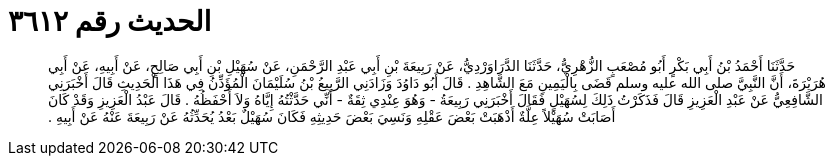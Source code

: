 
= الحديث رقم ٣٦١٢

[quote.hadith]
حَدَّثَنَا أَحْمَدُ بْنُ أَبِي بَكْرٍ أَبُو مُصْعَبٍ الزُّهْرِيُّ، حَدَّثَنَا الدَّرَاوَرْدِيُّ، عَنْ رَبِيعَةَ بْنِ أَبِي عَبْدِ الرَّحْمَنِ، عَنْ سُهَيْلِ بْنِ أَبِي صَالِحٍ، عَنْ أَبِيهِ، عَنْ أَبِي هُرَيْرَةَ، أَنَّ النَّبِيَّ صلى الله عليه وسلم قَضَى بِالْيَمِينِ مَعَ الشَّاهِدِ ‏.‏ قَالَ أَبُو دَاوُدَ وَزَادَنِي الرَّبِيعُ بْنُ سُلَيْمَانَ الْمُؤَذِّنُ فِي هَذَا الْحَدِيثِ قَالَ أَخْبَرَنِي الشَّافِعِيُّ عَنْ عَبْدِ الْعَزِيزِ قَالَ فَذَكَرْتُ ذَلِكَ لِسُهَيْلٍ فَقَالَ أَخْبَرَنِي رَبِيعَةُ - وَهُوَ عِنْدِي ثِقَةٌ - أَنِّي حَدَّثْتُهُ إِيَّاهُ وَلاَ أَحْفَظُهُ ‏.‏ قَالَ عَبْدُ الْعَزِيزِ وَقَدْ كَانَ أَصَابَتْ سُهَيْلاً عِلَّةٌ أَذْهَبَتْ بَعْضَ عَقْلِهِ وَنَسِيَ بَعْضَ حَدِيثِهِ فَكَانَ سُهَيْلٌ بَعْدُ يُحَدِّثُهُ عَنْ رَبِيعَةَ عَنْهُ عَنْ أَبِيهِ ‏.‏